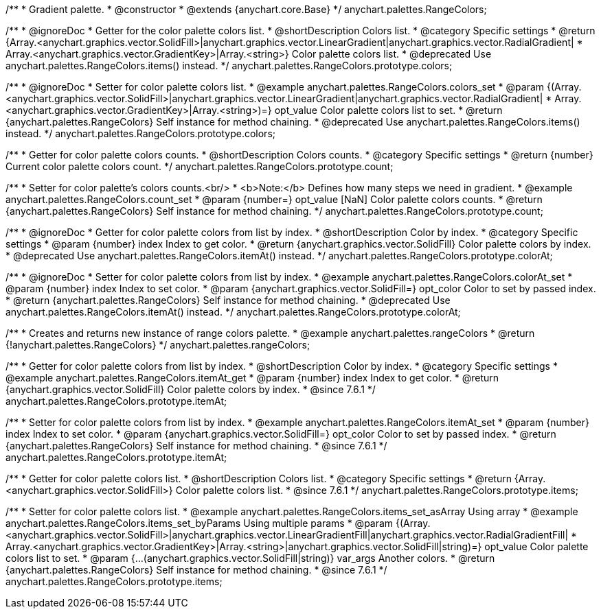 /**
 * Gradient palette.
 * @constructor
 * @extends {anychart.core.Base}
 */
anychart.palettes.RangeColors;


//----------------------------------------------------------------------------------------------------------------------
//
//  anychart.palettes.RangeColors.prototype.colors
//
//----------------------------------------------------------------------------------------------------------------------

/**
 * @ignoreDoc
 * Getter for the color palette colors list.
 * @shortDescription Colors list.
 * @category Specific settings
 * @return {Array.<anychart.graphics.vector.SolidFill>|anychart.graphics.vector.LinearGradient|anychart.graphics.vector.RadialGradient|
 * Array.<anychart.graphics.vector.GradientKey>|Array.<string>} Color palette colors list.
 * @deprecated Use anychart.palettes.RangeColors.items() instead.
 */
anychart.palettes.RangeColors.prototype.colors;

/**
 * @ignoreDoc
 * Setter for color palette colors list.
 * @example anychart.palettes.RangeColors.colors_set
 * @param {(Array.<anychart.graphics.vector.SolidFill>|anychart.graphics.vector.LinearGradient|anychart.graphics.vector.RadialGradient|
 * Array.<anychart.graphics.vector.GradientKey>|Array.<string>)=} opt_value Color palette colors list to set.
 * @return {anychart.palettes.RangeColors} Self instance for method chaining.
 * @deprecated Use anychart.palettes.RangeColors.items() instead.
 */
anychart.palettes.RangeColors.prototype.colors;


//----------------------------------------------------------------------------------------------------------------------
//
//  anychart.palettes.RangeColors.prototype.count
//
//----------------------------------------------------------------------------------------------------------------------

/**
 * Getter for color palette colors counts.
 * @shortDescription Colors counts.
 * @category Specific settings
 * @return {number} Current color palette colors count.
 */
anychart.palettes.RangeColors.prototype.count;

/**
 * Setter for color palette's colors counts.<br/>
 * <b>Note:</b> Defines how many steps we need in gradient.
 * @example anychart.palettes.RangeColors.count_set
 * @param {number=} opt_value [NaN] Color palette colors counts.
 * @return {anychart.palettes.RangeColors} Self instance for method chaining.
 */
anychart.palettes.RangeColors.prototype.count;


//----------------------------------------------------------------------------------------------------------------------
//
//  anychart.palettes.RangeColors.prototype.colorAt
//
//----------------------------------------------------------------------------------------------------------------------

/**
 * @ignoreDoc
 * Getter for color palette colors from list by index.
 * @shortDescription Color by index.
 * @category Specific settings
 * @param {number} index Index to get color.
 * @return {anychart.graphics.vector.SolidFill} Color palette colors by index.
 * @deprecated Use anychart.palettes.RangeColors.itemAt() instead.
 */
anychart.palettes.RangeColors.prototype.colorAt;

/**
 * @ignoreDoc
 * Setter for color palette colors from list by index.
 * @example anychart.palettes.RangeColors.colorAt_set
 * @param {number} index Index to set color.
 * @param {anychart.graphics.vector.SolidFill=} opt_color Color to set by passed index.
 * @return {anychart.palettes.RangeColors} Self instance for method chaining.
 * @deprecated Use anychart.palettes.RangeColors.itemAt() instead.
 */
anychart.palettes.RangeColors.prototype.colorAt;


//----------------------------------------------------------------------------------------------------------------------
//
//  anychart.palettes.rangeColors
//
//----------------------------------------------------------------------------------------------------------------------

/**
 * Creates and returns new instance of range colors palette.
 * @example anychart.palettes.rangeColors
 * @return {!anychart.palettes.RangeColors}
 */
anychart.palettes.rangeColors;


//----------------------------------------------------------------------------------------------------------------------
//
//  anychart.palettes.RangeColors.prototype.itemAt
//
//----------------------------------------------------------------------------------------------------------------------

/**
 * Getter for color palette colors from list by index.
 * @shortDescription Color by index.
 * @category Specific settings
 * @example anychart.palettes.RangeColors.itemAt_get
 * @param {number} index Index to get color.
 * @return {anychart.graphics.vector.SolidFill} Color palette colors by index.
 * @since 7.6.1
 */
anychart.palettes.RangeColors.prototype.itemAt;

/**
 * Setter for color palette colors from list by index.
 * @example anychart.palettes.RangeColors.itemAt_set
 * @param {number} index Index to set color.
 * @param {anychart.graphics.vector.SolidFill=} opt_color Color to set by passed index.
 * @return {anychart.palettes.RangeColors} Self instance for method chaining.
 * @since 7.6.1
 */
anychart.palettes.RangeColors.prototype.itemAt;


//----------------------------------------------------------------------------------------------------------------------
//
//  anychart.palettes.RangeColors.prototype.items
//
//----------------------------------------------------------------------------------------------------------------------

/**
 * Getter for color palette colors list.
 * @shortDescription Colors list.
 * @category Specific settings
 * @return {Array.<anychart.graphics.vector.SolidFill>} Color palette colors list.
 * @since 7.6.1
 */
anychart.palettes.RangeColors.prototype.items;

/**
 * Setter for color palette colors list.
 * @example anychart.palettes.RangeColors.items_set_asArray Using array
 * @example anychart.palettes.RangeColors.items_set_byParams Using multiple params
 * @param {(Array.<anychart.graphics.vector.SolidFill>|anychart.graphics.vector.LinearGradientFill|anychart.graphics.vector.RadialGradientFill|
 * Array.<anychart.graphics.vector.GradientKey>|Array.<string>|anychart.graphics.vector.SolidFill|string)=} opt_value Color palette colors list to set.
 * @param {...(anychart.graphics.vector.SolidFill|string)} var_args Another colors.
 * @return {anychart.palettes.RangeColors} Self instance for method chaining.
 * @since 7.6.1
 */
anychart.palettes.RangeColors.prototype.items;
